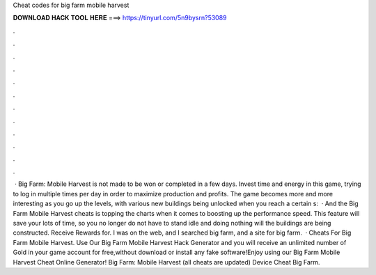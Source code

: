 Cheat codes for big farm mobile harvest

𝐃𝐎𝐖𝐍𝐋𝐎𝐀𝐃 𝐇𝐀𝐂𝐊 𝐓𝐎𝐎𝐋 𝐇𝐄𝐑𝐄 ===> https://tinyurl.com/5n9bysrn?53089

.

.

.

.

.

.

.

.

.

.

.

.

 · Big Farm: Mobile Harvest is not made to be won or completed in a few days. Invest time and energy in this game, trying to log in multiple times per day in order to maximize production and profits. The game becomes more and more interesting as you go up the levels, with various new buildings being unlocked when you reach a certain s:   · And the Big Farm Mobile Harvest cheats is topping the charts when it comes to boosting up the performance speed. This feature will save your lots of time, so you no longer do not have to stand idle and doing nothing will the buildings are being constructed. Receive Rewards for. I was on the web, and I searched big farm, and a site for big farm.  · Cheats For Big Farm Mobile Harvest. Use Our Big Farm Mobile Harvest Hack Generator and you will receive an unlimited number of Gold in your game account for free,without download or install any fake software!Enjoy using our Big Farm Mobile Harvest Cheat Online Generator! Big Farm: Mobile Harvest (all cheats are updated) Device Cheat Big Farm.